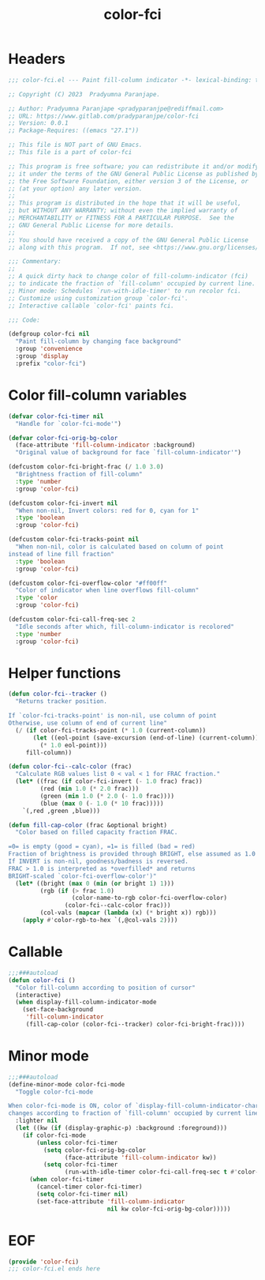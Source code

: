 #+title: color-fci
#+property: header-args :tangle color-fci.el :mkdirp t :results no :eval never
#+OPTIONS: _:nil
#+auto_tangle: t

* Headers
#+begin_src emacs-lisp
  ;;; color-fci.el --- Paint fill-column indicator -*- lexical-binding: t; -*-

  ;; Copyright (C) 2023  Pradyumna Paranjape.

  ;; Author: Pradyumna Paranjape <pradyparanjpe@rediffmail.com>
  ;; URL: https://www.gitlab.com/pradyparanjpe/color-fci
  ;; Version: 0.0.1
  ;; Package-Requires: ((emacs "27.1"))

  ;; This file is NOT part of GNU Emacs.
  ;; This file is a part of color-fci

  ;; This program is free software; you can redistribute it and/or modify
  ;; it under the terms of the GNU General Public License as published by
  ;; the Free Software Foundation, either version 3 of the License, or
  ;; (at your option) any later version.
  ;;
  ;; This program is distributed in the hope that it will be useful,
  ;; but WITHOUT ANY WARRANTY; without even the implied warranty of
  ;; MERCHANTABILITY or FITNESS FOR A PARTICULAR PURPOSE.  See the
  ;; GNU General Public License for more details.
  ;;
  ;; You should have received a copy of the GNU General Public License
  ;; along with this program.  If not, see <https://www.gnu.org/licenses/>.

  ;;; Commentary:
  ;;
  ;; A quick dirty hack to change color of fill-column-indicator (fci)
  ;; to indicate the fraction of `fill-column' occupied by current line.
  ;; Minor mode: Schedules `run-with-idle-timer' to run recolor fci.
  ;; Customize using customization group `color-fci'.
  ;; Interactive callable `color-fci' paints fci.

  ;;; Code:

  (defgroup color-fci nil
    "Paint fill-column by changing face background"
    :group 'convenience
    :group 'display
    :prefix "color-fci")
#+end_src

* Color fill-column variables
#+begin_src emacs-lisp
  (defvar color-fci-timer nil
    "Handle for `color-fci-mode'")

  (defvar color-fci-orig-bg-color
    (face-attribute 'fill-column-indicator :background)
    "Original value of background for face `fill-column-indicator'")

  (defcustom color-fci-bright-frac (/ 1.0 3.0)
    "Brightness fraction of fill-column"
    :type 'number
    :group 'color-fci)

  (defcustom color-fci-invert nil
    "When non-nil, Invert colors: red for 0, cyan for 1"
    :type 'boolean
    :group 'color-fci)

  (defcustom color-fci-tracks-point nil
    "When non-nil, color is calculated based on column of point
  instead of line fill fraction"
    :type 'boolean
    :group 'color-fci)

  (defcustom color-fci-overflow-color "#ff00ff"
    "Color of indicator when line overflows fill-column"
    :type 'color
    :group 'color-fci)

  (defcustom color-fci-call-freq-sec 2
    "Idle seconds after which, fill-column-indicator is recolored"
    :type 'number
    :group 'color-fci)
#+end_src

* Helper functions
#+begin_src emacs-lisp
  (defun color-fci--tracker ()
    "Returns tracker position.

  If `color-fci-tracks-point' is non-nil, use column of point
  Otherwise, use column of end of current line"
    (/ (if color-fci-tracks-point (* 1.0 (current-column))
         (let ((eol-point (save-excursion (end-of-line) (current-column))))
           (* 1.0 eol-point)))
       fill-column))

  (defun color-fci--calc-color (frac)
    "Calculate RGB values list 0 < val < 1 for FRAC fraction."
    (let* ((frac (if color-fci-invert (- 1.0 frac) frac))
           (red (min 1.0 (* 2.0 frac)))
           (green (min 1.0 (* 2.0 (- 1.0 frac))))
           (blue (max 0 (- 1.0 (* 10 frac)))))
      `(,red ,green ,blue)))

  (defun fill-cap-color (frac &optional bright)
    "Color based on filled capacity fraction FRAC.

  =0= is empty (good = cyan), =1= is filled (bad = red)
  Fraction of brightness is provided through BRIGHT, else assumed as 1.0
  If INVERT is non-nil, goodness/badness is reversed.
  FRAC > 1.0 is interpreted as *overfilled* and returns
  BRIGHT-scaled `color-fci-overflow-color')"
    (let* ((bright (max 0 (min (or bright 1) 1)))
           (rgb (if (> frac 1.0)
                    (color-name-to-rgb color-fci-overflow-color)
                  (color-fci--calc-color frac)))
           (col-vals (mapcar (lambda (x) (* bright x)) rgb)))
      (apply #'color-rgb-to-hex `(,@col-vals 2))))
#+end_src

* Callable
#+begin_src emacs-lisp
  ;;;###autoload
  (defun color-fci ()
    "Color fill-column according to position of cursor"
    (interactive)
    (when display-fill-column-indicator-mode
      (set-face-background
       'fill-column-indicator
       (fill-cap-color (color-fci--tracker) color-fci-bright-frac))))
#+end_src

* Minor mode
#+begin_src emacs-lisp
  ;;;###autoload
  (define-minor-mode color-fci-mode
    "Toggle color-fci-mode

  When color-fci-mode is ON, color of `display-fill-column-indicator-character'
  changes according to fraction of `fill-column' occupied by current line"
    :lighter nil
    (let ((kw (if (display-graphic-p) :background :foreground)))
      (if color-fci-mode
          (unless color-fci-timer
            (setq color-fci-orig-bg-color
                  (face-attribute 'fill-column-indicator kw))
            (setq color-fci-timer
                  (run-with-idle-timer color-fci-call-freq-sec t #'color-fci)))
        (when color-fci-timer
          (cancel-timer color-fci-timer)
          (setq color-fci-timer nil)
          (set-face-attribute 'fill-column-indicator
                              nil kw color-fci-orig-bg-color)))))
#+end_src

* EOF
#+begin_src emacs-lisp
  (provide 'color-fci)
  ;;; color-fci.el ends here
#+end_src
